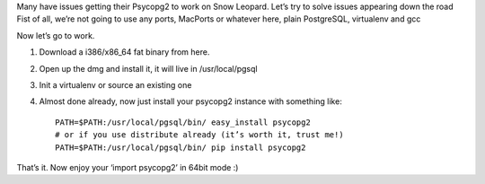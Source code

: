 .. title: PostgreSQL/Psycopg2 64bit OS X issue
.. slug: postgresqlpsycopg2-64bit-os-x-issue
.. date: 2010-05-10 15:13:54 UTC+01:00
.. tags: osx,hint
.. link:
.. description:
.. type: text

Many have issues getting their Psycopg2 to work on Snow Leopard. Let’s try to solve issues appearing down the road
Fist of all, we’re not going to use any ports, MacPorts or whatever here, plain PostgreSQL, virtualenv and gcc

Now let’s go to work.

#. Download a i386/x86_64 fat binary from here.
#. Open up the dmg and install it, it will live in /usr/local/pgsql
#. Init a virtualenv or source an existing one
#. Almost done already, now just install your psycopg2 instance with something like::

	PATH=$PATH:/usr/local/pgsql/bin/ easy_install psycopg2
	# or if you use distribute already (it’s worth it, trust me!)
	PATH=$PATH:/usr/local/pgsql/bin/ pip install psycopg2

That’s it. Now enjoy your ‘import psycopg2’ in 64bit mode :)